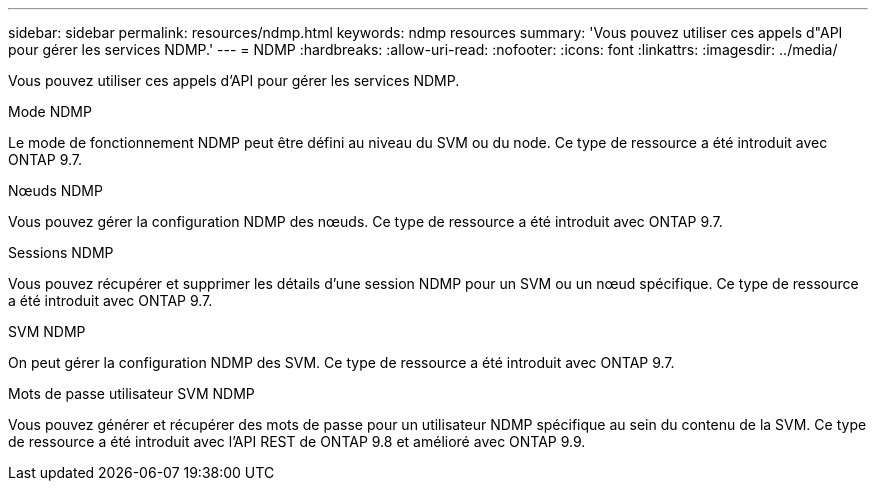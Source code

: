 ---
sidebar: sidebar 
permalink: resources/ndmp.html 
keywords: ndmp resources 
summary: 'Vous pouvez utiliser ces appels d"API pour gérer les services NDMP.' 
---
= NDMP
:hardbreaks:
:allow-uri-read: 
:nofooter: 
:icons: font
:linkattrs: 
:imagesdir: ../media/


[role="lead"]
Vous pouvez utiliser ces appels d'API pour gérer les services NDMP.

.Mode NDMP
Le mode de fonctionnement NDMP peut être défini au niveau du SVM ou du node. Ce type de ressource a été introduit avec ONTAP 9.7.

.Nœuds NDMP
Vous pouvez gérer la configuration NDMP des nœuds. Ce type de ressource a été introduit avec ONTAP 9.7.

.Sessions NDMP
Vous pouvez récupérer et supprimer les détails d'une session NDMP pour un SVM ou un nœud spécifique. Ce type de ressource a été introduit avec ONTAP 9.7.

.SVM NDMP
On peut gérer la configuration NDMP des SVM. Ce type de ressource a été introduit avec ONTAP 9.7.

.Mots de passe utilisateur SVM NDMP
Vous pouvez générer et récupérer des mots de passe pour un utilisateur NDMP spécifique au sein du contenu de la SVM. Ce type de ressource a été introduit avec l'API REST de ONTAP 9.8 et amélioré avec ONTAP 9.9.
